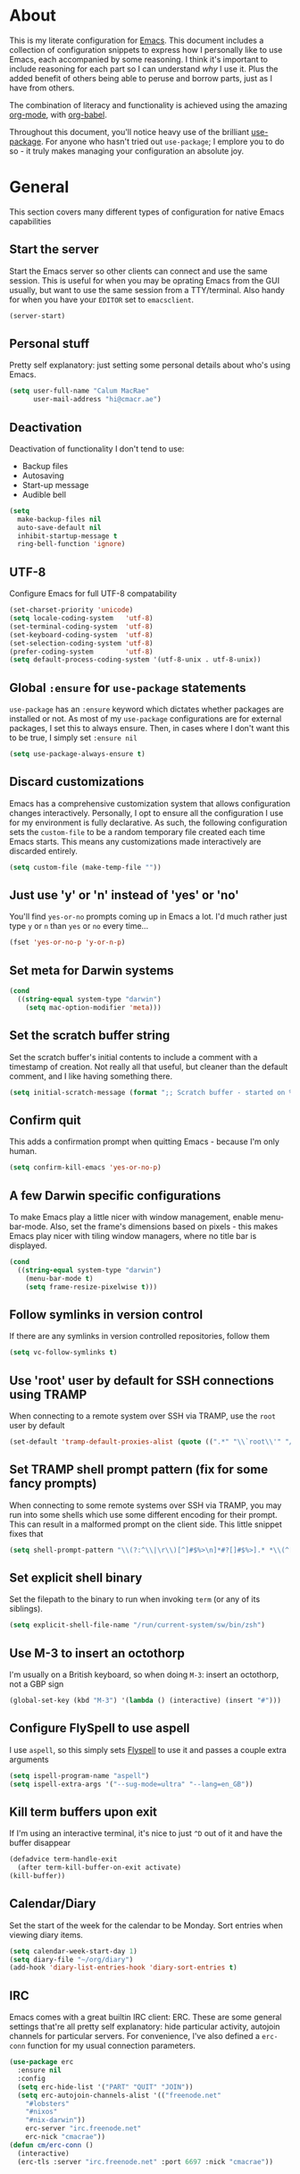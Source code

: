 * About
  This is my literate configuration for [[https://www.gnu.org/software/emacs/][Emacs]].
  This document includes a collection of configuration snippets to express how I personally like to use Emacs, each accompanied by some reasoning.
  I think it's important to include reasoning for each part so I can understand /why/ I use it. Plus the added benefit of others being able to peruse and borrow parts, just as I have from others.

  The combination of literacy and functionality is achieved using the amazing [[http://orgmode.org/][org-mode]], with [[http://orgmode.org/worg/org-contrib/babel/][org-babel]].

  Throughout this document, you'll notice heavy use of the brilliant [[https://github.com/jwiegley/use-package][use-package]].
  For anyone who hasn't tried out ~use-package~; I emplore you to do so - it truly makes managing your configuration an absolute joy.

* General
  This section covers many different types of configuration for native Emacs capabilities

** Start the server
   Start the Emacs server so other clients can connect and use the same session.
   This is useful for when you may be oprating Emacs from the GUI usually, but want to use the same session from a TTY/terminal.
   Also handy for when you have your ~EDITOR~ set to ~emacsclient~.
   #+begin_src emacs-lisp
   (server-start)
   #+end_src

** Personal stuff
   Pretty self explanatory: just setting some personal details about who's using Emacs.
   #+begin_src emacs-lisp
   (setq user-full-name "Calum MacRae"
         user-mail-address "hi@cmacr.ae")
   #+end_src

** Deactivation
   Deactivation of functionality I don't tend to use:
   - Backup files
   - Autosaving
   - Start-up message
   - Audible bell
   #+begin_src emacs-lisp
   (setq
     make-backup-files nil
     auto-save-default nil
     inhibit-startup-message t
     ring-bell-function 'ignore)
   #+end_src

** UTF-8
   Configure Emacs for full UTF-8 compatability
   #+begin_src emacs-lisp
   (set-charset-priority 'unicode)
   (setq locale-coding-system   'utf-8)
   (set-terminal-coding-system  'utf-8)
   (set-keyboard-coding-system  'utf-8)
   (set-selection-coding-system 'utf-8)
   (prefer-coding-system        'utf-8)
   (setq default-process-coding-system '(utf-8-unix . utf-8-unix))
   #+end_src

** Global ~:ensure~ for ~use-package~ statements
   ~use-package~ has an ~:ensure~ keyword which dictates whether packages are installed or not.
   As most of my ~use-package~ configurations are for external packages, I set this to always ensure.
   Then, in cases where I don't want this to be true, I simply set ~:ensure nil~
   #+begin_src emacs-lisp
   (setq use-package-always-ensure t)
   #+end_src

** Discard customizations
   Emacs has a comprehensive customization system that allows configuration changes interactively.
   Personally, I opt to ensure all the configuration I use for my environment is fully declarative.
   As such, the following configuration sets the ~custom-file~ to be a random temporary file created each time Emacs starts.
   This means any customizations made interactively are discarded entirely.
   #+begin_src emacs-lisp
   (setq custom-file (make-temp-file ""))
   #+end_src

** Just use 'y' or 'n' instead of 'yes' or 'no'
   You'll find ~yes-or-no~ prompts coming up in Emacs a lot.
   I'd much rather just type ~y~ or ~n~ than ~yes~ or ~no~ every time...
   #+begin_src emacs-lisp
   (fset 'yes-or-no-p 'y-or-n-p)
   #+end_src

** Set meta for Darwin systems
   #+begin_src emacs-lisp
   (cond
     ((string-equal system-type "darwin")
       (setq mac-option-modifier 'meta)))
   #+end_src

** Set the scratch buffer string
   Set the scratch buffer's initial contents to include a comment with a timestamp of creation.
   Not really all that useful, but cleaner than the default comment, and I like having something there.
   #+begin_src emacs-lisp
   (setq initial-scratch-message (format ";; Scratch buffer - started on %s\n\n" (current-time-string)))
   #+end_src

** Confirm quit
   This adds a confirmation prompt when quitting Emacs - because I'm only human.
   #+begin_src emacs-lisp
   (setq confirm-kill-emacs 'yes-or-no-p)
   #+End_src

** A few Darwin specific configurations
   To make Emacs play a little nicer with window management, enable menu-bar-mode.
   Also, set the frame's dimensions based on pixels - this makes Emacs play nicer with tiling
   window managers, where no title bar is displayed.
   #+begin_src emacs-lisp
   (cond
     ((string-equal system-type "darwin")
       (menu-bar-mode t)
       (setq frame-resize-pixelwise t)))
   #+end_src

** Follow symlinks in version control
   If there are any symlinks in version controlled repositories, follow them
   #+begin_src emacs-lisp
   (setq vc-follow-symlinks t)
   #+end_src

** Use 'root' user by default for SSH connections using TRAMP
   When connecting to a remote system over SSH via TRAMP, use the ~root~ user by default
   #+begin_src emacs-lisp
   (set-default 'tramp-default-proxies-alist (quote ((".*" "\\`root\\'" "/ssh:%h:"))))
   #+end_src

** Set TRAMP shell prompt pattern (fix for some fancy prompts)
   When connecting to some remote systems over SSH via TRAMP, you may run into some shells which use some different encoding for their prompt.
   This can result in a malformed prompt on the client side. This little snippet fixes that
   #+begin_src emacs-lisp
   (setq shell-prompt-pattern "\\(?:^\\|\r\\)[^]#$%>\n]*#?[]#$%>].* *\\(^[\\[[0-9;]*[a-zA-Z] *\\)*")
   #+end_src

** Set explicit shell binary
   Set the filepath to the binary to run when invoking ~term~ (or any of its siblings).
   #+begin_src emacs-lisp
   (setq explicit-shell-file-name "/run/current-system/sw/bin/zsh")
   #+end_src

** Use M-3 to insert an octothorp
   I'm usually on a British keyboard, so when doing ~M-3~: insert an octothorp, not a GBP sign
   #+begin_src emacs-lisp
   (global-set-key (kbd "M-3") '(lambda () (interactive) (insert "#")))
   #+end_src

** Configure FlySpell to use aspell
   I use ~aspell~, so this simply sets [[https://www.emacswiki.org/emacs/FlySpell][Flyspell]] to use it and passes a couple extra arguments
   #+begin_src emacs-lisp
   (setq ispell-program-name "aspell")
   (setq ispell-extra-args '("--sug-mode=ultra" "--lang=en_GB"))
   #+end_src

** Kill term buffers upon exit
   If I'm using an interactive terminal, it's nice to just ~^D~ out of it and have the buffer disappear
   #+begin_src emacs-lisp
   (defadvice term-handle-exit
     (after term-kill-buffer-on-exit activate)
   (kill-buffer))
   #+end_src

** Calendar/Diary
   Set the start of the week for the calendar to be Monday.
   Sort entries when viewing diary items.
   #+begin_src emacs-lisp
   (setq calendar-week-start-day 1)
   (setq diary-file "~/org/diary")
   (add-hook 'diary-list-entries-hook 'diary-sort-entries t)
   #+end_src

** IRC
   Emacs comes with a great builtin IRC client: ERC.
   These are some general settings that're all pretty self explanatory: hide particular activity, autojoin channels for particular servers.
   For convenience, I've also defined a ~erc-conn~ function for my usual connection parameters.
   #+begin_src emacs-lisp
   (use-package erc
     :ensure nil
     :config
     (setq erc-hide-list '("PART" "QUIT" "JOIN"))
     (setq erc-autojoin-channels-alist '(("freenode.net"
       "#lobsters"
       "#nixos"
       "#nix-darwin"))
       erc-server "irc.freenode.net"
       erc-nick "cmacrae"))
   (defun cm/erc-conn ()
     (interactive)
     (erc-tls :server "irc.freenode.net" :port 6697 :nick "cmacrae"))
   #+end_src

* Packages
  This section covers external packages I use and their configuration, in no particular order

** Ivy|Counsel|Swiper
   Absolutely brilliant interactive interface and completion frameworks.
   These packages improve the Emacs experience so much.
   As you can see from the ~:bind~ sections, I use these to replace some of the most used actions.

*** Ivy
   - Suppress count visibility for ~ivy-read~
   - Set initial input chars to ~nil~
   - Provide ~insert~ and ~yank~ options for candidates
   - Display the candidate menu at the current point position with ~ivy-posframe~
   - Add some graphical niceties with ~ivy-rich~

   #+begin_src emacs-lisp
   (use-package ivy
     :hook (after-init . ivy-mode)
     :preface
     (defun ivy-yank-action (x)
       (kill-new x))

     (defun ivy-copy-to-buffer-action (x)
       (with-ivy-window
         (insert x)))

     :bind
     ("C-s"     . swiper)
     ("M-x"     . counsel-M-x)
     ("C-x C-f" . counsel-find-file)

     :config
     (setq ivy-count-format          ""
           ivy-initial-inputs-alist  nil)
     (ivy-set-actions t
      '(("i" ivy-copy-to-buffer-action "insert")
        ("y" ivy-yank-action "yank"))))

   (use-package ivy-posframe
     :after ivy
     :config
     (set-face-background 'ivy-posframe-border   "#51afef")
     (setq ivy-posframe-border-width             1
           ivy-posframe-parameters               '((left-fringe . 8) (right-fringe . 8))
           ivy-posframe-display-functions-alist  '((t      . ivy-posframe-display-at-point)
                                                   (swiper . nil)))
     (ivy-posframe-mode 1))

   (use-package ivy-rich
     :after counsel
     :config (setq ivy-rich-path-style 'abbrev)
     :init (ivy-rich-mode 1))
   #+end_src

*** Counsel
    - Set a prettier candidate delimiter for killring
    - Bind common functions
    - Bind common org functions
    - Ensure `smex` is installed for better candidate matching
   #+begin_src emacs-lisp
   (use-package counsel
     :init
     (setq counsel-yank-pop-separator
       (concat "\n\n"
         (concat (apply 'concat (make-list 50 "---")) "\n")))
     :bind (
     ("M-y" . counsel-yank-pop)
     ("C-h f" . counsel-describe-function)
     ("C-h v" . counsel-describe-variable)

     :map org-mode-map
     ("C-c  C-j" . counsel-org-goto)
     ("C-c  C-q" . counsel-org-tag))

     :config
     (use-package smex :ensure t))
   #+end_src

** [[https://github.com/magit/magit][Magit]]
   The one true Git porcelain!
   Truely a joy to use - it surfaces the power of Git in such a fluent manner.
   Anyone using Git and Emacs *needs* Magit in their life!
   #+begin_src emacs-lisp
   (use-package magit
     :bind ("C-c m" . magit-status)
     :init
     (setq magit-completing-read-function 'ivy-completing-read))
   #+end_src

** [[https://github.com/sshaw/git-link][git-link]]
   Create & yank URLs for popular git forges based on current file/buffer location.
   Handy for collaborating.
   #+begin_src emacs-lisp
   (use-package git-link
     :bind
     ("C-c g l" . git-link))
   #+end_src

** [[https://github.com/bbatsov/projectile][Projectile]]
   Project management based on version control repositories.
   Absolutely essential package for me. This makes hopping around and between various projects really easy.
   Not only that, but it allows project-wide actions. Like killing all buffers for a project, performing a project-wide find-and-replace, or a grep, etc.

   Some configuration I use:
   - Setting the completion system to ~ivy~
   - Adding an action to invoke ~neotree~ upon switching projects
   #+begin_src emacs-lisp
   (use-package projectile
     :init
     (setq projectile-completion-system 'ivy)
     (setq projectile-switch-project-action 'neotree-projectile-action)
     :config
     (projectile-global-mode))
   #+end_src

*** [[https://github.com/ericdanan/counsel-projectile][counsel-projectile]]
    Further integration of Counsel with Projectile than what's provided natively.
    As I use ~counsel-projectile-on~ to remap a bunch of Projectile's functions to their Counsel equivilents, but I want to use
    Perspective functionality, I remap ~projectile-switch-project~, after ~counsel-projectile-on~ has been called, to ~projectile-persp-switch-project~.
    This then masks ~counsel-projectile-switch-project~ and integrates Perspective when switching projects.
    #+begin_src emacs-lisp
    (use-package counsel-projectile
      :bind
      ("C-c p s r" . counsel-projectile-rg)
      (:map projectile-mode-map
        ("C-c p p" . projectile-persp-switch-project)
        ("C-c p f" . projectile-find-file))
      :init
      (counsel-projectile-mode))
    #+end_src

** [[https://github.com/nex3/perspective-el][Perspective]]
   Workspaces! Indespensible if you work on a lot of projects. Perspective is like workspaces (virtual desktops) for Emacs.
   It's a means of namespacing a group of tangible buffers.
   When [[https://github.com/bbatsov/persp-projectile][combined with Projectile]], this becomes a really nice combination as projects then seemlessly translate to workspaces.

   Here, I've defined a ~cm/persp-neo~ function for use with ~persp-switch-hook~. This makes NeoTree follow the perspective when switching.
   I've also added a hydra for various Perspective actions.
   #+begin_src emacs-lisp
   (use-package perspective
     :init (persp-mode)
     :config
     (defun cm/persp-neo ()
       "Make NeoTree follow the perspective"
       (interactive)
       (let ((cw (selected-window))
             (path (buffer-file-name))) ;; save current window and buffer
             (progn
               (when (and (fboundp 'projectile-project-p)
                          (projectile-project-p)
                          (fboundp 'projectile-project-root))
                 (neotree-dir (projectile-project-root)))
               (neotree-find path))
             (select-window cw)))

     :hook
     (persp-switch . cm/persp-neo))

   (use-package persp-projectile
     :after (perspective)
     :bind
     ("C-c x" . hydra-persp/body)
     :config
     (defhydra hydra-persp (:columns 4
                            :color blue)
       "Perspective"
       ("a" persp-add-buffer "Add Buffer")
       ("i" persp-import "Import")
       ("c" persp-kill "Close")
       ("n" persp-next "Next")
       ("p" persp-prev "Prev")
       ("k" persp-remove-buffer "Kill Buffer")
       ("r" persp-rename "Rename")
       ("A" persp-set-buffer "Set Buffer")
       ("s" persp-switch "Switch")
       ("C-x" persp-switch-last "Switch Last")
       ("b" persp-switch-to-buffer "Switch to Buffer")
       ("P" projectile-persp-switch-project "Switch Project")
       ("q" nil "Quit")))
   #+end_src

** [[https://github.com/jaypei/emacs-neotree][NeoTree]]
   Sidebar filebrowser, very handy. People seem to have accepted Treemacs as the new norm, but I like NeoTree :)
   Here, I've defined some key mappings that make it a little nicer to interact with - they should be quite self-explanatory.
   #+begin_src emacs-lisp
   (use-package neotree
     :bind
     ("C-;"     . neotree-show)
     ("C-c C-;" . neotree-toggle)
     (:map neotree-mode-map
      ("C-c C-h" . neotree-hidden-file-toggle)
      ("C-c C-y" . neotree-copy-filepath-to-yank-ring)
      ("C-;"     . (lambda () (interactive) (select-window (previous-window)))))
     :config
     (setq neo-theme (if window-system 'icons 'arrows)))
   #+end_src

** [[https://github.com/m2ym/popwin-el][popwin]]
   Some windows in Emacs can be quite obtrusive. ~popwin~ aims to manage this.
   By using ~popwin~ windows that could be deemed "temporary" only take up a small amount of realestate, which is reclaimed upon said window closing.
   This is handy for things like ~grep~ results, help/compile buffers, etc.

   You can also define your own "pop-up" actions. As you can see here, I've defined a little "pop-up" terminal.
   This will spawn a little terminal buffer at the top of my Emacs frame. Then, when I'm done with it and I exit the process/kill the buffer, the space is automatically reclaimed.
   #+begin_src emacs-lisp
   (use-package popwin
     :defer 1
     :bind
     ("C-x t" . cm/popwin-term)
     :config
     (setq display-buffer-function 'popwin:display-buffer)
     (defun cm/popwin-term ()
     (interactive)
     (popwin:display-buffer-1
      (or (get-buffer "*terminal*")
          (save-window-excursion
            (call-interactively 'term)))
        :default-config-keywords '(:position :top))
        (provide 'popwin-term))

     ;; Go direx
     (push '("^\*go-direx:" :regexp t :position right :width 0.4 :dedicated t :stick t)
        popwin:special-display-config))
   #+end_src

** [[https://github.com/flycheck/flycheck][Flycheck]]
   Have Flycheck turned on for everything - checking stuff is always good!
   And for convenience, add a ~posframe~.
   #+begin_src emacs-lisp
   (use-package flycheck
     :hook
     (after-init . global-flycheck-mode))

   (use-package flycheck-posframe
     :after flycheck
     :hook (flycheck-mode . flycheck-posframe-mode))
   #+end_src

** [[http://company-mode.github.io/][company-mode]]
   Slick auto-complete framework
   #+begin_src emacs-lisp
   (use-package company
     :hook (prog-mode . company-mode))
   #+end_src

** [[https://github.com/abo-abo/ace-window][ace-window]]
   Jump around Emacs windows & frames using character prefixes.
   I use this constantly - it even works across multiple frames.
   Also added a hydra borrowed from [[https://oremacs.com/2015/01/29/more-hydra-goodness/][here]] for some really convenient movement/manipulation!
   #+begin_src emacs-lisp
   (use-package ace-window
     :bind ("M-o" . hydra-window/body)
     :config
     (setq aw-dispatch-always t)
     (setq aw-keys '(?a ?s ?d ?f ?g ?h ?j ?k ?l))
     (defhydra hydra-window (:color blue)
       "window"
       ("h" windmove-left "left")
       ("j" windmove-down "down")
       ("k" windmove-up "up")
       ("l" windmove-right "right")
       ("a" ace-window "ace")
       ("s" (lambda () (interactive) (ace-window 4)) "swap")
       ("d" (lambda () (interactive) (ace-window 16)) "delete")
       ("q" nil "Quit")))
   #+end_src

** [[https://github.com/Fuco1/smartparens][Smartparens]]
   Brilliant automatic balancing of pairs. Makes for a really nice experience when typing in any language - programming or not.
   Just check out some of the gifs in the project's README.
   #+begin_src emacs-lisp
   (use-package smartparens
     :config
     (progn
       (smartparens-global-mode)
       (show-smartparens-global-mode t)))
   #+end_src

** [[https://github.com/leathekd/erc-hl-nicks][erc-hl-nicks]]
   Nickname highlighting for ERC (IRC in Emacs)
   #+begin_src emacs-lisp
   (use-package erc-hl-nicks)
   #+end_src

** [[https://github.com/syohex/emacs-git-gutter][GitGutter]]
   Hints and actions in the buffer/fringe for bits being followed by Git.
   The configuration bellow gives little diff highlights in the fringe for changes.
   #+begin_src emacs-lisp
   (use-package git-gutter
     :init
     (setq
       git-gutter:modified-sign " "
       git-gutter:added-sign " "
       git-gutter:deleted-sign " ")
     (global-git-gutter-mode t)
     :hook
     (window-setup . (lambda ()
       (set-face-background 'git-gutter:modified "#da8548")
       (set-face-background 'git-gutter:added "#98be65")
       (set-face-background 'git-gutter:deleted "#ff6c6b"))))
   #+end_src

** YAML & Ansible
   YAML's great - so support is obviously nice to have.
   I also spend quite a bit of my time working with Ansible. ~ansible-doc~ is a handy little package to pull up Ansible module documentation within Emacs.
   I've bound ~C-c h a~ for the YAML mode keymap to spawn ~ansible-doc~
   #+begin_src emacs-lisp
   (use-package ansible-doc)
   (use-package yaml-mode
     :bind (:map yaml-mode-map
       ("C-c h a" . ansible-doc)))
   #+end_src

** TOML mode
   Simply to support TOML configurations
   #+begin_src emacs-lisp
   (use-package toml-mode)
   #+end_src

** [[https://github.com/purcell/exec-path-from-shell][Set exec/man PATH from shell]]
   When looking for executables/man-pages, Emacs will inherit these properties from the OS environment.
   This package provides the ability to do so from the user's shell, where they may have some more complex logic to determine such paths.
   #+begin_src emacs-lisp
   (use-package exec-path-from-shell
     :config
     (setq exec-path-from-shell-check-startup-files nil)
     (exec-path-from-shell-initialize)
     (exec-path-from-shell-copy-env "SSH_AGENT_PID")
     (exec-path-from-shell-copy-env "SSH_AUTH_SOCK"))
   #+end_src

** [[https://github.com/magnars/expand-region.el][Expand region]]
   Select regions by semantic units.
   Really handy for selecting regions of data - just repeat keypress to expand selection further.
   #+begin_src emacs-lisp
   (use-package expand-region
     :bind ("C-=" . er/expand-region))
   #+end_src

** ~json-mode~
   No reasoning needed here! Everyone needs JSON
   #+begin_src emacs-lisp
   (use-package json-mode)
   #+end_src

** [[https://github.com/Malabarba/aggressive-indent-mode][Aggressive indent]]
   Keeps code indented when making disruptive changes
   #+begin_src emacs-lisp
   (use-package aggressive-indent
     :config
     (global-aggressive-indent-mode 1))
   #+end_src

** [[https://github.com/emacsfodder/move-text][MoveText]]
   Easily move text up and down.
   I've tied this into a little hydra for more natural repeated movement.
   #+begin_src emacs-lisp
   (use-package move-text
     :bind ("C-c t" . hydra-move-text/body)
     :config
     ;; Move Text
     (defhydra hydra-move-text ()
       "Move text"
       ("k" move-text-up "Up")
       ("j" move-text-down "Down")
       ("q" nil "Quit" :color blue)))
   #+end_src

** Docker Integration
   Various docker integrations:
   - ~dockerfile-mode~ is pretty self explanatory
   - ~docker-tramp~ allows TRAMP connections into running containers
   - ~docker~, with a hydra, allows for interaction with the Docker distribution
   #+begin_src emacs-lisp
   (use-package dockerfile-mode
     :mode "\\Dockerfile\\'")

   (use-package docker-tramp)
   (use-package docker
     :bind ("C-c d" . hydra-docker/body)
     :config
     (defhydra hydra-docker (:columns 5 :color blue)
       "Docker"
       ("c" docker-containers "Containers")
       ("v" docker-volumes "Volumes")
       ("i" docker-images "Images")
       ("n" docker-networks "Networks")
       ("b" dockerfile-build-buffer "Build Buffer")
       ("q" nil "Quit")))
   #+end_src

** Kubernetes Integration
   Integrates general purpose Kubernetes operations as a porcelain
   #+begin_src emacs-lisp
   (use-package kubernetes
     :bind ("C-c k" . hydra-kube/body)
     :commands (kubernetes-overview)
     :config
     (defhydra hydra-kube (:columns 5 :color blue)
       "Kubernetes"
       ("o" kubernetes-overview "Overview")
       ("c" kubernetes-config-popup "Config")
       ("e" kubernetes-exec-popup "Exec")
       ("l" kubernetes-logs-popup "Logs")
       ("L" kubernetes-labels-popup "Labels")
       ("d" kubernetes-describe-popup "Describe")))

   (use-package kubernetes-evil
     :after kubernetes)
   #+end_src

** [[https://github.com/nivekuil/corral][Corral]]
   Quickly surround text with delimiters, along with a hydra
   #+begin_src emacs-lisp
   (use-package corral
     :bind
     ("M-9" . corral-parentheses-backward)
     ("M-0" . corral-parentheses-forward)
     ("M-[" . corral-brackets-backward)
     ("M-]" . corral-brackets-forward)
     ("M-{" . corral-braces-backward)
     ("M-}" . corral-braces-forward)
     ("M-\"" . corral-double-quotes-backward)
     ("C-c v" . hydra-corral/body)
     :config
     (setq corral-preserve-point t)
     (defhydra hydra-corral (:columns 5)
       "Corral"
       ("(" corral-parentheses-backward "Back")
       (")" corral-parentheses-forward "Forward")
       ("[" corral-brackets-backward "Back")
       ("]" corral-brackets-forward "Forward")
       ("{" corral-braces-backward "Back")
       ("}" corral-braces-forward "Forward")
       ("\"" corral-double-quotes-backward "Back")
       ("'" corral-single-quotes-backward "Back")
       ("." hydra-repeat "Repeat")))
  #+end_src

** [[https://github.com/larstvei/Focus][Focus]]
   Makes the current function at the point the only syntax-highlighted construct in the buffer.
   All other buffer contents are "subdued" to look like comments.
   #+begin_src emacs-lisp
   (use-package focus)
   #+end_src

** [[https://github.com/jacktasia/dumb-jump][Dumb Jump]]
   Jump to definitions
   #+begin_src emacs-lisp
   (use-package dumb-jump
     :bind
     ("C-c j" . hydra-dumb-jump/body)
     :config
     (setq dumb-jump-selector 'ivy)
     (defhydra hydra-dumb-jump (:color blue)
     "Dumb Jump"
     ("g" dumb-jump-go "Jump to def")
     ("p" dumb-jump-back "Jump back")
     ("q" dumb-jump-quick-look "Quick look")
     ("o" dumb-jump-go-other-window "Jump in other window")
     ("q" nil "Quit")))
   #+end_src

** [[http://www.dr-qubit.org/undo-tree/undo-tree.el][undo-tree]]
   Powerful undo actions formulated in a tree structure
   #+begin_src emacs-lisp
   (use-package undo-tree
     :config
     (global-undo-tree-mode))
   #+end_src

** [[https://github.com/ecraven/ivy-pass/][ivy-pass]] & [[https://github.com/DamienCassou/auth-password-store][auth-password-store]]
   I use [[https://www.passwordstore.org/][pass]] to manage my passwords.
   This is a handy little package for interfacing with it.
   #+begin_src emacs-lisp
   (use-package ivy-pass
     :init (setq password-store-password-length 30)
     :bind ("C-c M-p" . ivy-pass))
   #+end_src

   And this package allows it to act as an ~auth-source~
   #+begin_src emacs-lisp
   (use-package auth-source-pass
     :config (auth-source-pass-enable))
   #+end_src

** Nix
   Various packages for working with [[https://nixos.org/nix/manual/#ch-expression-language][Nix]]

   Turn off ~aggressive-indent-mode~ as it doesn't play nice.
   #+begin_src emacs-lisp
   (use-package nix-mode
     :init (setenv "NIX_REMOTE" "daemon")
     :hook
     (nix-mode . (lambda ()
                   (when (and (stringp buffer-file-name)
                     (string-match "\\.nix\\'" buffer-file-name))
                       (aggressive-indent-mode 0)))))
   #+end_src

   Configure ~company-mode~ completions for NixOS options.
   #+begin_src emacs-lisp
   (use-package nixos-options)
   (use-package company-nixos-options
     :hook
     (nix-mode . (lambda ()
                   (set (make-local-variable 'company-backends) '(company-nixos-options))
                     (company-mode))))
   #+end_src

** [[https://github.com/pashky/restclient.el][restclient]]
   REST client for Emacs! Really cool package.
   Kinda like Postman/Insomnia.
   #+begin_src emacs-lisp
   (use-package restclient
     :mode ("\\.http\\'" . restclient-mode))
   #+end_src

** [[https://github.com/tarsius/hl-todo][Note/TODO highlighting]]
   It's nice to have some note/todo highlighting :)
   #+begin_src emacs-lisp
   (use-package hl-todo
     :config
     (global-hl-todo-mode)
     :hook
     (yaml-mode . hl-todo-mode))
   #+end_src

** [[https://github.com/julienXX/ivy-lobsters][ivy-lobsters]]
   That's right, I'm a crustacean :crab:
   #+begin_src emacs-lisp
   (use-package ivy-lobsters)
   #+end_src

** [[https://github.com/steckerhalter/discover-my-major][discover-my-major]]
   A great little package to help discover more about the current major mode.
   #+begin_src emacs-lisp
   (use-package discover-my-major
     :bind ("C-h C-m" . hydra-discover/body)
     :config
     (defhydra hydra-discover(:color blue)
       "Discover"
       ("m" discover-my-major "Major")
       ("M" discover-my-mode "Mode")
       ("q" nil "Quit" :color blue)))
   #+end_src

** [[https://github.com/abo-abo/define-word][define-word]]
   Display the definition of word at the point, nice!
   #+begin_src emacs-lisp
   (use-package define-word)
   #+end_src

** [[https://github.com/akermu/emacs-libvterm][vterm]]
   Fully-fledged terminal emulator based on [[https://github.com/neovim/libvterm][libvterm]]!
   I manage the module and elisp as a Nix overlay in [[https://github.com/cmacrae/config][my system configuration]], so no need to install it.
   Set it up to play nice with Evil.
   #+begin_src emacs-lisp
   (use-package vterm
     :ensure nil
     :after evil
     :hook
     (vterm-mode . (lambda ()
                     (setq-local evil-insert-state-cursor 'hbar)
                     (evil-insert-state)))
     :config
     (define-key vterm-mode-map [return]                      #'vterm-send-return)
     (setq vterm-keymap-exceptions nil)
     (evil-define-key 'insert vterm-mode-map (kbd "C-e")      #'vterm--self-insert)
     (evil-define-key 'insert vterm-mode-map (kbd "C-f")      #'vterm--self-insert)
     (evil-define-key 'insert vterm-mode-map (kbd "C-a")      #'vterm--self-insert)
     (evil-define-key 'insert vterm-mode-map (kbd "C-v")      #'vterm--self-insert)
     (evil-define-key 'insert vterm-mode-map (kbd "C-b")      #'vterm--self-insert)
     (evil-define-key 'insert vterm-mode-map (kbd "C-w")      #'vterm--self-insert)
     (evil-define-key 'insert vterm-mode-map (kbd "C-u")      #'vterm--self-insert)
     (evil-define-key 'insert vterm-mode-map (kbd "C-d")      #'vterm--self-insert)
     (evil-define-key 'insert vterm-mode-map (kbd "C-n")      #'vterm--self-insert)
     (evil-define-key 'insert vterm-mode-map (kbd "C-m")      #'vterm--self-insert)
     (evil-define-key 'insert vterm-mode-map (kbd "C-p")      #'vterm--self-insert)
     (evil-define-key 'insert vterm-mode-map (kbd "C-j")      #'vterm--self-insert)
     (evil-define-key 'insert vterm-mode-map (kbd "C-k")      #'vterm--self-insert)
     (evil-define-key 'insert vterm-mode-map (kbd "C-r")      #'vterm--self-insert)
     (evil-define-key 'insert vterm-mode-map (kbd "C-t")      #'vterm--self-insert)
     (evil-define-key 'insert vterm-mode-map (kbd "C-g")      #'vterm--self-insert)
     (evil-define-key 'insert vterm-mode-map (kbd "C-c")      #'vterm--self-insert)
     (evil-define-key 'insert vterm-mode-map (kbd "C-SPC")    #'vterm--self-insert)
     (evil-define-key 'insert vterm-mode-map (kbd "C-y")      #'vterm-yank)
     (evil-define-key 'normal vterm-mode-map (kbd "C-d")      #'vterm--self-insert)
     (evil-define-key 'normal vterm-mode-map (kbd "p")        #'vterm-yank)
     (evil-define-key 'normal vterm-mode-map (kbd "i")        #'evil-insert-resume)
     (evil-define-key 'normal vterm-mode-map (kbd "o")        #'evil-insert-resume)
     (evil-define-key 'normal vterm-mode-map (kbd "<return>") #'evil-insert-resume))
   #+end_src

** [[https://github.com/ema2159/centaur-tabs/][centaur-tabs]]
   Fancy buffer tabs :sparkles:
   - Activate after init
   - Disable for a few modes
   - Set the header face to fit better
   - Set tab grouping to work with Projectile
   - Bottom bar style tab indicator
   - Turn on icons
   - Set the cycle scope to current project tabs
   - Bind "K"/"J" in normal Evil state to move forward/backward
   #+begin_src emacs-lisp
   (use-package centaur-tabs
     :hook
     (after-init . centaur-tabs-mode)
     (vterm-mode . centaur-tabs-local-mode)
     (calendar-mode . centaur-tabs-local-mode)
     (org-agenda-mode . centaur-tabs-local-mode)
     (helpful . centaur-tabs-local-mode)
     :config
     (centaur-tabs-headline-match)
     (centaur-tabs-group-by-projectile-project)
     :custom
     (centaur-tabs-style "bar")
     (centaur-tabs-set-bar 'under)
     (centaur-tabs-set-icons t)
     (centaur-tabs-cycle-scope 'tabs)
     :bind
     (:map evil-normal-state-map
        ("K" . centaur-tabs-forward)
        ("J" . centaur-tabs-backward)))
   #+end_src

* [[https://github.com/abo-abo/hydra][Hydras]]
  Great package to tie tangible actions together into convenient keybinding landscapes.
  Here, you'll find some "general" hydras - other hydras that are centric around packages will be found with that package's configuration.

  General hydras:
  - Zoom: increase/decrease current buffer text size
  - Transpose: transpose various constructs of text
  - Toggle mode: turn frequently "toggled" modes on and off

  Enhancement packages:
  - ~hydra-posframe~: use ~posframe~ to display hydra buffers at custom positions
    /NOTE: This package is not currently available on MELPA. There's an open issue to get it added:/
    https://github.com/Ladicle/hydra-posframe/issues/3
  #+begin_src emacs-lisp
  (use-package hydra
    :bind
    ("C-c z" . hydra-zoom/body)
    ("C-c T" . hydra-transpose/body)
    ("C-c M" . hydra-toggle-mode/body)

    :config
    ;; Zoom
    (defhydra hydra-zoom ()
      "Zoom"
      ("i" text-scale-increase "In")
      ("o" text-scale-decrease "Out")
      ("q" nil "Quit" :color blue))

    ;; Transpose
    (defhydra hydra-transpose (:color red)
      "Transpose"
      ("c" transpose-chars "Characters")
      ("w" transpose-words "Words")
      ("l" transpose-lines "Lines")
      ("s" transpose-sentences "Sentences")
      ("p" transpose-paragraphs "Paragraphs")
      ("q" nil "Quit" :color blue))

    ;; Toggle mode
    (defhydra hydra-toggle-mode (:color blue)
      "Toggle"
      ("c" centered-window-mode "Centered Buffer")
      ("w" whitespace-mode "Whitespace")
      ("f" focus-mode "Focus")
      ("i" aggressive-indent-mode "Aggressive indent")
      ("s" flyspell-mode "FlySpell")
      ("S" flyspell-prog-mode "FlySpell Prog")
      ("q" nil "Quit")))

  ;; TODO: [hydra/posframe] Waiting for MELPA package
  ;;       https://github.com/Ladicle/hydra-posframe/issues/3
  ;; (use-package hydra-posframe
  ;;   :hook (after-init . hydra-posframe-enable))
  #+end_src

* Evil
  Vim emulation in Emacs. Because: yes, you can have the best of both worlds!

  Below you'll find various extensions to my Evil layer that generally improve the quality of life.
  This first configuration block is simply to turn Evil on at start and add some NeoTree bindings for compatability.
  #+begin_src emacs-lisp
  (use-package evil
    :init
    (setq evil-want-C-u-scroll t)
    (evil-mode)
    :config
    (evil-define-key 'normal neotree-mode-map (kbd "TAB") 'neotree-enter)
    (evil-define-key 'normal neotree-mode-map (kbd "SPC") 'neotree-quick-look)
    (evil-define-key 'normal neotree-mode-map (kbd "q") 'neotree-hide)
    (evil-define-key 'normal neotree-mode-map (kbd "RET") 'neotree-enter))
  #+end_src

** Compatibility
   Make some things play nicer with Evil
*** Magit
  #+begin_src emacs-lisp
  (use-package evil-magit)
  #+end_src

*** smartparens
  #+begin_src emacs-lisp
  (use-package evil-smartparens
    :hook
    (smartparens-enabled . evil-smartparens-mode))
  #+end_src

*** Org
  #+begin_src emacs-lisp
  (use-package evil-org
    :after (org)
    :hook
    ((org-mode . evil-org-mode)
     (evil-org-mode . (lambda ()
                (evil-org-set-key-theme)))))
  #+end_src

** Surround
   Easily surround, emulating surround.vim
   #+begin_src emacs-lisp
   (use-package evil-surround
     :config
     (global-evil-surround-mode 1))
   #+end_src

** Goggles
   Visual hints when performing Evil operations (~dd~, ~yy~, ~cw~, ~p~, etc.)
   #+begin_src emacs-lisp
   (use-package evil-goggles
     :config
     (evil-goggles-mode)
     (evil-goggles-use-diff-faces))
   #+end_src

** Lion
   Align operators (~gl~ & ~gL~), emulating lion.vim
   #+begin_src emacs-lisp
   (use-package evil-lion
     :config
     (evil-lion-mode))
   #+end_src

** Traversal
*** EasyMotion
    Buffer traversal made easy! Emulates easymotion.vim
    #+begin_src emacs-lisp
    (use-package evil-easymotion
      :config
      (evilem-default-keybindings "SPC"))
    #+end_src

*** Snipe
    2-char searching with ~f~, ~F~, ~t~, ~T~ operators. Like seek.vim/sneak.vim
    #+begin_src emacs-lisp
    (use-package evil-snipe
      :after (evil-quickscope)
      :config
      (evil-snipe-mode 1)
      (evil-snipe-override-mode 1))
    #+end_src

*** Quickscope
    Highlight targets for ~f~, ~F~, ~t~, ~T~ operators. Emulates quick_scope.vim
    #+begin_src emacs-lisp
    (use-package evil-quickscope
      :config
      (global-evil-quickscope-mode 1))
    #+end_src

** Commentary
   Easily comment lines/blocks. Emulates commentary.vim
   #+begin_src emacs-lisp
   (use-package evil-commentary
     :config
     (evil-commentary-mode))
   #+end_src

** Exchange
   Exchange operator for exchanging constructs of text. Emulates exchange.vim
   #+begin_src emacs-lisp
   (use-package evil-exchange
     :config
     (evil-exchange-install))
   #+end_src

** [[https://github.com/hlissner/evil-multiedit][Multiple Cursors]]
   Having multiple cursors can be very powerful.
   This allows you to perform simultaneous actions at multiple positions within the buffer.
   #+begin_src emacs-lisp
   (use-package evil-multiedit
     :config
     (evil-multiedit-default-keybinds)
     (evil-ex-define-cmd "ie[dit]" 'evil-multiedit-ex-match))
   #+end_src

* Custom functions
  Useful functions gathered that don't quite require an entire package.
** Sort words
   Taken from [[https://www.emacswiki.org/emacs/SortWords][here]]; just a handy little function to sort words in a region alphabetically
   #+begin_src emacs-lisp
   (defun cm/sort-words (reverse beg end)
     "Sort words in region alphabetically, in REVERSE if negative.
       Prefixed with negative \\[universal-argument], sorts in reverse.

       The variable `sort-fold-case' determines whether alphabetic case
       affects the sort order.

       See `sort-regexp-fields'."
     (interactive "*P\nr")
     (sort-regexp-fields reverse "\\w+" "\\&" beg end))
   #+end_src

** Sensible beginning of line
   Taken from [[http://emacsredux.com/blog/2013/05/22/smarter-navigation-to-the-beginning-of-a-line/][here]], I use this to replace ~move-beginning-of-line~ (~C-a~).
   It will take your point back to the first column of the line you're on, as per the indentation.
   A second press will then take your point back to the very beginning of the line.
   Pressing again will take you back to the indented column.
   #+begin_src emacs-lisp
   (defun cm/sensible-move-beginning-of-line (arg)
     "Move point back to indentation of beginning of line.

     Move point to the first non-whitespace character on this line.
     If point is already there, move to the beginning of the line.
     Effectively toggle between the first non-whitespace character and
     the beginning of the line.

     If ARG is not nil or 1, move forward ARG - 1 lines first.  If
     point reaches the beginning or end of the buffer, stop there."
     (interactive "^p")
     (setq arg (or arg 1))

     ;; Move lines first
     (when (/= arg 1)
       (let ((line-move-visual nil))
         (forward-line (1- arg))))

     (let ((orig-point (point)))
       (back-to-indentation)
       (when (= orig-point (point))
         (move-beginning-of-line 1))))

   (global-set-key [remap move-beginning-of-line]
                   'cm/sensible-move-beginning-of-line)
   #+end_src

** Yank filename
   Simple little function to copy the current filename to the clipboard.
   #+begin_src emacs-lisp
   (defun cm/yank-filename ()
     "Copy the current buffer file name to the clipboard."
     (interactive)
     (let ((filename (if (equal major-mode 'dired-mode)
                        default-directory
                      (buffer-file-name))))
       (when filename
         (kill-new filename)
         (message "Copied buffer file name '%s' to the clipboard." filename))))
   #+end_src

** Load theme
   Fully unloads the current theme and loads the new one of choice.
   This is handy to have as loading a theme over another can leave behind bad faces.
   #+begin_src emacs-lisp
   (defun cm/switch-theme (theme)
     "Disable active themes and load THEME."
     (interactive (list (intern (completing-read "Theme: "
                                  (->> (custom-available-themes)
                                    (-map #'symbol-name))))))
     (mapc #'disable-theme custom-enabled-themes)
     (load-theme theme 'no-confirm))
   #+end_src

** New blog post
   A convenience function to create a new Org file suited to blogging with Hugo.
   #+begin_src emacs-lisp
   (defvar cm/blog-location)
   (defvar cm/blog-project)
   (setq cm/blog-location (concat (getenv "HOME") "/dev/cmacr.ae/content/post"))
   (setq cm/blog-project "~/dev/cmacr.ae")
   (defun cm/new-blog-post  ()
     "Set up a new blog post file & buffer."
     (interactive)
     (setq today (format-time-string "%Y-%m-%d")
           title (read-string "Title: ")
           filename (replace-regexp-in-string " " "-" (downcase title)))
     (write-region
       (format "#+date: %s\n#+title: %s\n#+tags[]: %s\n\n"
         today
         title
         (read-string "Tags: "))
        nil
        (format "%s/%s"
          cm/blog-location
           (concat
             (format "%s-" today)
             (format "%s.org" filename)))
       ;; Don't automatically overwrite existing file
       nil nil nil t)
     (projectile-persp-switch-project cm/blog-project)
     (find-file (format "%s/%s-%s.org" cm/blog-location today filename))
     (cm/persp-neo)
     (company-mode)
     (company-emoji-init)
     (emojify-mode)
     (end-of-buffer)
     (centered-window-mode)
					(delete-other-windows))
   #+end_src

* Appearance
  Configuration related to the appearance of Emacs
** Hide stuff
   Hide various elements of the Emacs GUI:
   - toolbar
   - tooltips
   - scrollbar
   - menubar
   - blinking cursor
   - macOS titlebar (transparent)
   - frame title
   #+begin_src emacs-lisp
   (dolist (mode
     '(tool-bar-mode
       tooltip-mode
       scroll-bar-mode
       blink-cursor-mode))
     (funcall mode 0))

   (cond
     ((string-equal system-type "darwin")
         (add-to-list 'default-frame-alist '(ns-transparent-titlebar . t))))
   (setq frame-title-format '(""))
   #+end_src

** Fringes
   Fringes always looked too fat to me by default, and take up too much space.
   This just makes them a bit thinner and turns the fringe off completely where I don't feel it's necessary.
   #+begin_src emacs-lisp
   (fringe-mode '(4 . 0))

   (defun cm/hide-fringes ()
     (set-window-fringes (selected-window) 0 0))

   (add-hook 'eshell-mode 'cm/hide-fringes)
   #+end_src

** Centered buffers
   A really simple package that will centre your buffer contents in the frame.
   Purely cosmetic, but I do find it helps with focus from time to time.
   If I'm working on something that only needs one buffer, I'll usually centre it.
   I have this bound to a key in my ~toggle-mode~ hydra so I can switch it on/off easily.
   #+begin_src emacs-lisp
   (use-package centered-window)
   #+end_src

** Current line highlighting
   Highlights the current line of the point.
   Just helps to visualise where you are in the buffer.
   I turn it on globally, but explicitly turn it off where I don't deem it necessary.
   #+begin_src emacs-lisp
   (global-hl-line-mode t)

   (make-variable-buffer-local 'global-hl-line-mode)
   (defvar my-ghd-modes '(
                          shell-mode-hook
                          git-commit-mode-hook
                          term-mode-hook
                         )
     "Modes to ensure global-hl-line-mode is disabled for.")
     (dolist (m my-ghd-modes)
       (add-hook m (lambda () (setq global-hl-line-mode nil))))
   #+end_src

** Indent guides
   Cool little package to provide indentation guides.
   This will display a line of ~|~ characters with a comment face to indicate the indentation of the current block.
   #+begin_src emacs-lisp
   (use-package highlight-indent-guides
     :hook
     (prog-mode . highlight-indent-guides-mode)
     :config
     (setq highlight-indent-guides-auto-odd-face-perc        15
           highlight-indent-guides-auto-even-face-perc       15
           highlight-indent-guides-auto-character-face-perc  20
	   highlight-indent-guides-responsive                'stack
           highlight-indent-guides-method                    'character))
   #+end_src

** Rainbow Delimiters
   So handy! This will colourize delimiters differently based on their depth.
   Really helps you not get burried when you're in deep.
   #+begin_src emacs-lisp
   (use-package rainbow-delimiters
     :hook
     (prog-mode . rainbow-delimiters-mode)
     (yaml-mode . rainbow-delimiters-mode))
   #+end_src

** All the icons
   Fancy! Just a bit of extra prettiness.
   This places little glyphs around to better convey some things where text may be a bit cluttered.
   That, and it makes things look nice! We're visual creatures, after-all.

   In this first block, I've added a conditional call to the downloading of the ~all-the-icons~ font, based on the OS environment.
   #+begin_src emacs-lisp
   (use-package all-the-icons
     :init
     (cond
      ((string-equal system-type "darwin")
        (if (not
         (file-exists-p (concat (getenv "HOME") "/Library/Fonts/all-the-icons.ttf")))
         (all-the-icons-install-fonts "t")))))
   #+end_src

*** Dired
    Makes ~dired~ buffers a little more easy on the eyes.
    Actually very helpful when trying to pick some files out manually.
    #+begin_src emacs-lisp
    (use-package all-the-icons-dired
      :hook
      (dired-mode . all-the-icons-dired-mode))
    #+end_src

*** Ivy
    Icons in some ~ivy~ operations (file icons in ~counsel-find-file~, etc.)
    #+begin_src emacs-lisp
    (use-package all-the-icons-ivy
      :hook (after-init . all-the-icons-ivy-setup)
      :init
      (setq all-the-icons-ivy-buffer-commands '())
      (setq all-the-icons-ivy-file-commands
        '(counsel-find-file
          counsel-file-jump
          counsel-recentf
          counsel-projectile-find-file
          counsel-projectile-find-dir)))

    (use-package all-the-icons-ivy-rich
      :init (all-the-icons-ivy-rich-mode 1))
    #+end_src

** Theme
   /Fashion First!/

   Right now, I'm using the beautiful ~doom-one~ & ~doom-solarized-light~ themes from
   [[https://github.com/hlissner][hlissner]]'s [[https://github.com/hlissner/emacs-doom-themes][doom-themes]].
   They're high contrast, and easy on the eyes, and right enough to easily distinguish
   between different constructs, but not sickening.
   #+begin_src emacs-lisp
   (use-package doom-themes
     :init
     (setq doom-themes-enable-bold        t
           doom-themes-enable-italic      t
	   doom-themes-neotree-file-icons t
           doom-one-brighter-comments     t)
     (load-theme 'doom-solarized-light t)
     (doom-themes-neotree-config))
   #+end_src

** Modeline
   The ever important modeline! Making your modeline look good and express useful information is vital, in my opinion.
   There's a lot of info you can cram in there - but to do so tastefully and efficiently is key.
   #+begin_src emacs-lisp
   (use-package doom-modeline
     :hook (after-init . doom-modeline-mode)
     :config
     (setq doom-modeline-persp-name              nil
           doom-modeline-buffer-encoding         nil
           doom-modeline-icon                    t
           doom-modeline-buffer-file-name-style  'truncate-with-project))
   #+end_src

** Make focussed & file visiting buffers stand out
   The following expression adds a little flair to focussed buffers and those visiting files.
   I have it activate upon visiting files and after switching perspectives.
   #+begin_src emacs-lisp
   (use-package solaire-mode
     :init
     (advice-add #'persp-load-state-from-file :after #'solaire-mode-restore-persp-mode-buffers)
     :hook
     (after-change-major-mode . turn-on-solaire-mode)
     :config
     (solaire-mode-swap-bg))

   (use-package dimmer
     :hook (after-init . dimmer-mode)
     :config
     (dimmer-configure-hydra)
     (dimmer-configure-magit)
     (dimmer-configure-org)
     (dimmer-configure-posframe))
   #+end_src

** Font
   Some configuration for fonts
*** Emoji
    Because this is the world we live in: don't hate, appreciate!
    Emojis can be fun in READMEs (and maybe Git commits where machine readability doesn't matter all that much)
    #+begin_src emacs-lisp
    (use-package company-emoji
      :hook
      ((markdown-mode . company-mode)
       (git-commit-mode . company-mode))
      :config
      (add-to-list 'company-backends 'company-emoji))

    (use-package emojify
      :hook
      ((markdown-mode . emojify-mode)
       (git-commit-mode . emojify-mode)
       (magit-status-mode . emojify-mode)
       (magit-log-mode . emojify-mode)))
    #+end_src

* Language Config
  Configuration specific to languages I tend to use
** Language Server Protocol
   Serious "IDEness"...
   #+begin_src emacs-lisp
   (use-package lsp-mode
     :ensure t
     :commands (lsp lsp-deferred)
     :hook     (go-mode . lsp-deferred)
     :config
     ;; Performance tweaks
     (setq gc-cons-threshold 100000000)
     (setq read-process-output-max (* 1024 1024))

     ;; Set up before-save hooks to format buffer and add/delete imports.
     (defun lsp-go-install-save-hooks ()
       (add-hook 'before-save-hook #'lsp-format-buffer t t)
       (add-hook 'before-save-hook #'lsp-organize-imports t t))
     (add-hook 'go-mode-hook #'lsp-go-install-save-hooks))

   (use-package lsp-ui :commands lsp-ui-mode)
   (use-package company
     :config
     (setq company-idle-delay 0)
     (setq company-minimum-prefix-length 1))
   (use-package company-lsp :commands company-lsp)
   (use-package lsp-ivy :commands lsp-ivy-workspace-symbol)
   #+end_src

** Rego
   #+begin_src emacs-lisp
   (use-package rego-mode)
   #+end_src

** Markdown
   Markdown compatability. Activate ~markdown-mode~ for ~.md~ files and turn on ~flyspell~
   #+begin_src emacs-lisp
   (use-package markdown-mode
     :mode "\\.md\\'"
     :hook
     (markdown-mode . flyspell-mode))
   #+end_src

** Jinja2
   Jinja2 compatability. Activate ~jinja2-mode~ for ~.j2~ files
   #+begin_src emacs-lisp
   (use-package jinja2-mode
     :mode "\\.j2\\'")
   #+end_src

** JavaScript
   JavaScript compatability. Activate ~js2-mode~ for ~.js~ files
   #+begin_src emacs-lisp
   (use-package js2-mode
     :mode "\\.js\\'")
   #+end_src

** HashiCorp
   Compatability with ~HCL~ and Terraform syntax.
   Activate ~hcl-mode~ for ~.nomad~ files.
   #+begin_src emacs-lisp
   (use-package hcl-mode
     :mode "\\.nomad\\'")

   (use-package terraform-mode
     :hook
     (terraform-mode . company-mode)
     (terraform-mode . (lambda ()
                         (when (and (stringp buffer-file-name)
                           (string-match "\\.tf\\(vars\\)?\\'" buffer-file-name))
                             (aggressive-indent-mode 0))))

     (before-save . terraform-format-buffer))
   #+end_src

* Org Config
  Configuration for the brilliant Org mode!

** General
   - A few global keybindings for captures, agenda, etc.
   - Turn on flyspell mode
   - Follow filesystem links for Org files
   - Agenda files directory
   - Custom capture templates
   #+begin_src emacs-lisp
   (global-set-key "\C-cl" 'org-store-link)
   (global-set-key "\C-cc" 'org-capture)
   (global-set-key "\C-ca" 'org-agenda)
   (global-set-key "\C-cb" 'org-iswitchb)
   (use-package org-mode
     :ensure nil
     :hook (org-mode . flyspell-mode)
     :config
       (setq org-return-follows-link t
             org-src-fontify-natively t
             org-agenda-files '("~/org")
             org-capture-templates
             '(("t" "Todo" entry (file+headline "~/org/inbox.org" "Tasks")
                "* TODO %^{Brief Description} %^g\n%?\tAdded: %U")
               ("r" "ToRead" entry (file+headline "~/org/inbox.org" "Tasks")
                "* TOREAD %^{Title} %^g\n%?\tLink: %c")
               ("p" "Project" entry (file+headline "~/org/inbox.org" "Projects")
                "* %^{Brief Description} %^g\n%?\tAdded: %U")
               ("m" "Maybe" entry (file+headline "~/org/inbox.org" "Maybe/Some Day")
                "* %^{Brief Description} %^g\n%?\tAdded: %U"))))
   #+end_src

** ~org-bullets~
   Make Org headings look a bit fancier
   #+begin_src emacs-lisp
   (use-package org-bullets
     :hook
     (org-mode . (lambda () (org-bullets-mode 1))))
   #+end_src
